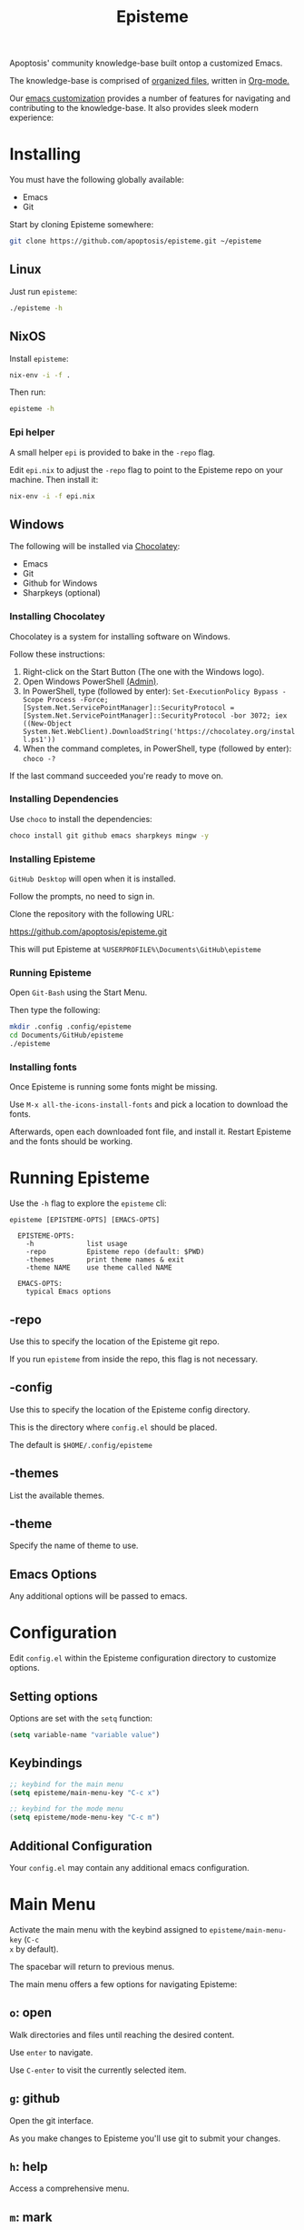 #+title: Episteme

Apoptosis' community knowledge-base built ontop a customized Emacs.

The knowledge-base is comprised of [[./org][organized files]], written in [[https://orgmode.org/][Org-mode.]]

Our [[./support.org][emacs customization]] provides a number of features for navigating and
contributing to the knowledge-base. It also provides sleek modern experience:

[[./demo.gif]]

* Installing

You must have the following globally available:

- Emacs
- Git

Start by cloning Episteme somewhere:

#+begin_src sh
  git clone https://github.com/apoptosis/episteme.git ~/episteme
#+end_src

** Linux

Just run =episteme=:

#+begin_src sh
  ./episteme -h
#+end_src

** NixOS

Install =episteme=:

#+begin_src sh
  nix-env -i -f .
#+end_src

Then run:

#+begin_src sh
  episteme -h
#+end_src

*** Epi helper

A small helper =epi= is provided to bake in the =-repo= flag.

Edit =epi.nix= to adjust the =-repo= flag to point to the Episteme repo on your
machine. Then install it:

#+begin_src sh
  nix-env -i -f epi.nix
#+end_src

** Windows

The following will be installed via [[https://chocolatey.org/][Chocolatey]]:

- Emacs
- Git
- Github for Windows
- Sharpkeys (optional)

*** Installing Chocolatey

Chocolatey is a system for installing software on Windows.

Follow these instructions:

1. Right-click on the Start Button (The one with the Windows logo).
2. Open Windows PowerShell _(Admin)_.
3. In PowerShell, type (followed by enter):
   =Set-ExecutionPolicy Bypass -Scope Process -Force; [System.Net.ServicePointManager]::SecurityProtocol = [System.Net.ServicePointManager]::SecurityProtocol -bor 3072; iex ((New-Object System.Net.WebClient).DownloadString('https://chocolatey.org/install.ps1'))=
4. When the command completes, in PowerShell, type (followed by enter):
      =choco -?=

If the last command succeeded you're ready to move on.

*** Installing Dependencies

Use =choco= to install the dependencies:

#+begin_src sh
  choco install git github emacs sharpkeys mingw -y
#+end_src

*** Installing Episteme

=GitHub Desktop= will open when it is installed.

Follow the prompts, no need to sign in.

Clone the repository with the following URL:

https://github.com/apoptosis/episteme.git

This will put Episteme at =%USERPROFILE%\Documents\GitHub\episteme=

*** Running Episteme

Open =Git-Bash= using the Start Menu.

Then type the following:

#+begin_src sh
  mkdir .config .config/episteme
  cd Documents/GitHub/episteme
  ./episteme
#+end_src

*** Installing fonts

Once Episteme is running some fonts might be missing.

Use =M-x all-the-icons-install-fonts= and pick a location to download the fonts.

Afterwards, open each downloaded font file, and install it. Restart Episteme
and the fonts should be working.

* Running Episteme

Use the =-h= flag to explore the =episteme= cli:

#+begin_src
  episteme [EPISTEME-OPTS] [EMACS-OPTS]

    EPISTEME-OPTS:
      -h             list usage
      -repo          Episteme repo (default: $PWD)
      -themes        print theme names & exit
      -theme NAME    use theme called NAME

    EMACS-OPTS:
      typical Emacs options
#+end_src

** -repo

Use this to specify the location of the Episteme git repo.

If you run =episteme= from inside the repo, this flag is not necessary.

** -config

Use this to specify the location of the Episteme config directory.

This is the directory where =config.el= should be placed.

The default is =$HOME/.config/episteme=

** -themes

List the available themes.

** -theme

Specify the name of theme to use.

** Emacs Options

Any additional options will be passed to emacs.

* Configuration

Edit =config.el= within the Episteme configuration directory to customize
options.

** Setting options

Options are set with the =setq= function:

#+begin_src emacs-lisp
  (setq variable-name "variable value")
#+end_src

** Keybindings

#+begin_src emacs-lisp
  ;; keybind for the main menu
  (setq episteme/main-menu-key "C-c x")

  ;; keybind for the mode menu
  (setq episteme/mode-menu-key "C-c m")
#+end_src

** Additional Configuration

Your =config.el= may contain any additional emacs configuration.

* Main Menu

Activate the main menu with the keybind assigned to =episteme/main-menu-key= (=C-c
x= by default).

The spacebar will return to previous menus.

The main menu offers a few options for navigating Episteme:

** =o=: open
Walk directories and files until reaching the desired content.

Use =enter= to navigate.

Use =C-enter= to visit the currently selected item.

** =g=: github

Open the git interface.

As you make changes to Episteme you'll use git to submit your changes.

** =h=: help

Access a comprehensive menu.

** =m=: mark

Manipulate the document mark.

** =w=: windows

Manage the emacs windows.

** =z=: zoom

Adjust the zoom per-buffer or globally.

** =r=: registers

Maniplate the emacs registers.

** =;=: embrace

Convert between balanced parenthesis types. (e.g. (foo) => [foo], etc.)

* Mode Menus

Activate the mode menu for the current buffer mode, if there is one, with the
keybind assigned to =episteme/mode-menu-key= (=C-c m= by default).

The spacebar will return to previous menus.

Modes which currently feature a menu:

- =emacs-lisp-mode=
- =org-mode=

Each mode menu is different, so explore!
